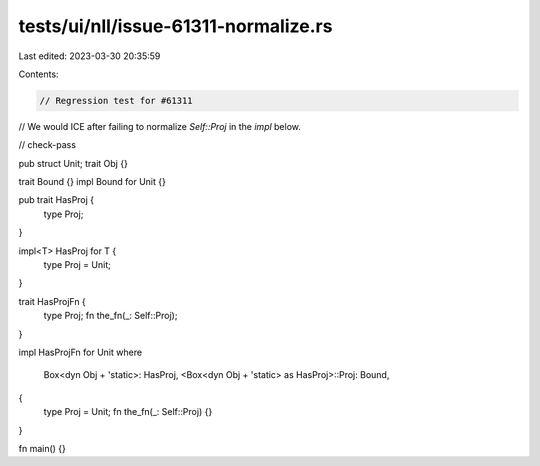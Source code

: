 tests/ui/nll/issue-61311-normalize.rs
=====================================

Last edited: 2023-03-30 20:35:59

Contents:

.. code-block:: rs

    // Regression test for #61311
// We would ICE after failing to normalize `Self::Proj` in the `impl` below.

// check-pass

pub struct Unit;
trait Obj {}

trait Bound {}
impl Bound for Unit {}

pub trait HasProj {
    type Proj;
}

impl<T> HasProj for T {
    type Proj = Unit;
}

trait HasProjFn {
    type Proj;
    fn the_fn(_: Self::Proj);
}

impl HasProjFn for Unit
where
    Box<dyn Obj + 'static>: HasProj,
    <Box<dyn Obj + 'static> as HasProj>::Proj: Bound,
{
    type Proj = Unit;
    fn the_fn(_: Self::Proj) {}
}

fn main() {}


